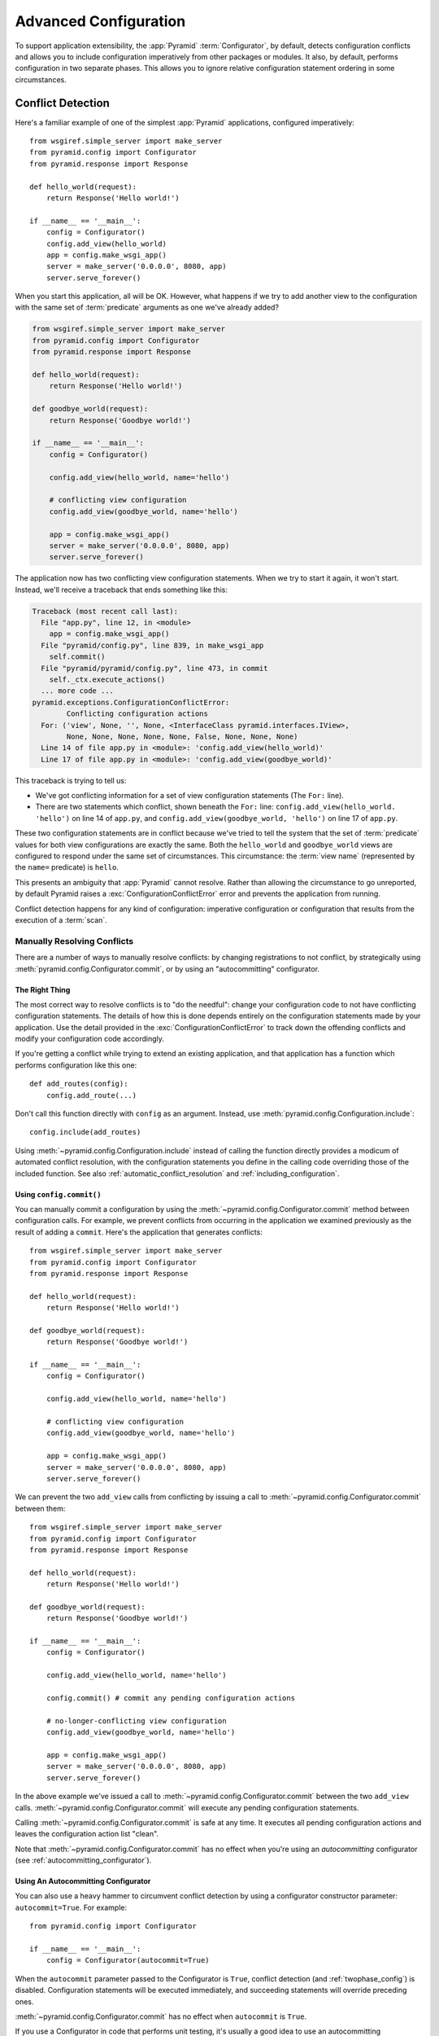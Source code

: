 .. index::
   pair: advanced; configuration

.. _advconfig_narr:

Advanced Configuration
======================

To support application extensibility, the :app:`Pyramid`
:term:`Configurator`, by default, detects configuration conflicts and allows
you to include configuration imperatively from other packages or modules.  It
also, by default, performs configuration in two separate phases.  This allows
you to ignore relative configuration statement ordering in some
circumstances.

.. index::
   pair: configuration; conflict detection

.. _conflict_detection:

Conflict Detection
------------------

Here's a familiar example of one of the simplest :app:`Pyramid` applications,
configured imperatively::

   from wsgiref.simple_server import make_server
   from pyramid.config import Configurator
   from pyramid.response import Response

   def hello_world(request):
       return Response('Hello world!')

   if __name__ == '__main__':
       config = Configurator()
       config.add_view(hello_world)
       app = config.make_wsgi_app()
       server = make_server('0.0.0.0', 8080, app)
       server.serve_forever()

When you start this application, all will be OK.  However, what happens if we
try to add another view to the configuration with the same set of
:term:`predicate` arguments as one we've already added?

.. code-block:: python

   from wsgiref.simple_server import make_server
   from pyramid.config import Configurator
   from pyramid.response import Response

   def hello_world(request):
       return Response('Hello world!')

   def goodbye_world(request):
       return Response('Goodbye world!')

   if __name__ == '__main__':
       config = Configurator()

       config.add_view(hello_world, name='hello')

       # conflicting view configuration
       config.add_view(goodbye_world, name='hello')

       app = config.make_wsgi_app()
       server = make_server('0.0.0.0', 8080, app)
       server.serve_forever()

The application now has two conflicting view configuration statements.  When
we try to start it again, it won't start.  Instead, we'll receive a traceback
that ends something like this:

.. code-block:: guess

   Traceback (most recent call last):
     File "app.py", line 12, in <module>
       app = config.make_wsgi_app()
     File "pyramid/config.py", line 839, in make_wsgi_app
       self.commit()
     File "pyramid/pyramid/config.py", line 473, in commit
       self._ctx.execute_actions()
     ... more code ...
   pyramid.exceptions.ConfigurationConflictError:
           Conflicting configuration actions
     For: ('view', None, '', None, <InterfaceClass pyramid.interfaces.IView>,
           None, None, None, None, None, False, None, None, None)
     Line 14 of file app.py in <module>: 'config.add_view(hello_world)'
     Line 17 of file app.py in <module>: 'config.add_view(goodbye_world)'

This traceback is trying to tell us:

- We've got conflicting information for a set of view configuration
  statements (The ``For:`` line).

- There are two statements which conflict, shown beneath the ``For:`` line:
  ``config.add_view(hello_world. 'hello')`` on line 14 of ``app.py``, and
  ``config.add_view(goodbye_world, 'hello')`` on line 17 of ``app.py``.

These two configuration statements are in conflict because we've tried to
tell the system that the set of :term:`predicate` values for both view
configurations are exactly the same.  Both the ``hello_world`` and
``goodbye_world`` views are configured to respond under the same set of
circumstances.  This circumstance: the :term:`view name` (represented by the
``name=`` predicate) is ``hello``.

This presents an ambiguity that :app:`Pyramid` cannot resolve. Rather than
allowing the circumstance to go unreported, by default Pyramid raises a
:exc:`ConfigurationConflictError` error and prevents the application from
running.

Conflict detection happens for any kind of configuration: imperative
configuration or configuration that results from the execution of a
:term:`scan`.

.. _manually_resolving_conflicts:

Manually Resolving Conflicts
~~~~~~~~~~~~~~~~~~~~~~~~~~~~

There are a number of ways to manually resolve conflicts: by changing
registrations to not conflict, by strategically using
:meth:`pyramid.config.Configurator.commit`, or by using an "autocommitting"
configurator.

The Right Thing
+++++++++++++++

The most correct way to resolve conflicts is to "do the needful": change your
configuration code to not have conflicting configuration statements.  The
details of how this is done depends entirely on the configuration statements
made by your application.  Use the detail provided in the
:exc:`ConfigurationConflictError` to track down the offending conflicts and
modify your configuration code accordingly.

If you're getting a conflict while trying to extend an existing application,
and that application has a function which performs configuration like this
one::

   def add_routes(config):
       config.add_route(...)

Don't call this function directly with ``config`` as an argument.  Instead,
use :meth:`pyramid.config.Configuration.include`::

   config.include(add_routes)

Using :meth:`~pyramid.config.Configuration.include` instead of calling the
function directly provides a modicum of automated conflict resolution, with
the configuration statements you define in the calling code overriding those
of the included function.  See also :ref:`automatic_conflict_resolution` and
:ref:`including_configuration`.

Using ``config.commit()``
+++++++++++++++++++++++++

You can manually commit a configuration by using the
:meth:`~pyramid.config.Configurator.commit` method between configuration
calls.  For example, we prevent conflicts from occurring in the application
we examined previously as the result of adding a ``commit``.  Here's the
application that generates conflicts::

   from wsgiref.simple_server import make_server
   from pyramid.config import Configurator
   from pyramid.response import Response

   def hello_world(request):
       return Response('Hello world!')

   def goodbye_world(request):
       return Response('Goodbye world!')

   if __name__ == '__main__':
       config = Configurator()

       config.add_view(hello_world, name='hello')

       # conflicting view configuration
       config.add_view(goodbye_world, name='hello')

       app = config.make_wsgi_app()
       server = make_server('0.0.0.0', 8080, app)
       server.serve_forever()

We can prevent the two ``add_view`` calls from conflicting by issuing a call
to :meth:`~pyramid.config.Configurator.commit` between them::

   from wsgiref.simple_server import make_server
   from pyramid.config import Configurator
   from pyramid.response import Response

   def hello_world(request):
       return Response('Hello world!')

   def goodbye_world(request):
       return Response('Goodbye world!')

   if __name__ == '__main__':
       config = Configurator()

       config.add_view(hello_world, name='hello')

       config.commit() # commit any pending configuration actions

       # no-longer-conflicting view configuration
       config.add_view(goodbye_world, name='hello')

       app = config.make_wsgi_app()
       server = make_server('0.0.0.0', 8080, app)
       server.serve_forever()

In the above example we've issued a call to
:meth:`~pyramid.config.Configurator.commit` between the two ``add_view``
calls.  :meth:`~pyramid.config.Configurator.commit` will execute any pending
configuration statements.

Calling :meth:`~pyramid.config.Configurator.commit` is safe at any time.  It
executes all pending configuration actions and leaves the configuration
action list "clean".

Note that :meth:`~pyramid.config.Configurator.commit` has no effect when
you're using an *autocommitting* configurator (see
:ref:`autocommitting_configurator`).

.. _autocommitting_configurator:

Using An Autocommitting Configurator
++++++++++++++++++++++++++++++++++++

You can also use a heavy hammer to circumvent conflict detection by using a
configurator constructor parameter: ``autocommit=True``.  For example::

   from pyramid.config import Configurator

   if __name__ == '__main__':
       config = Configurator(autocommit=True)

When the ``autocommit`` parameter passed to the Configurator is ``True``,
conflict detection (and :ref:`twophase_config`) is disabled.  Configuration
statements will be executed immediately, and succeeding statements will
override preceding ones.

:meth:`~pyramid.config.Configurator.commit` has no effect when ``autocommit``
is ``True``.

If you use a Configurator in code that performs unit testing, it's usually a
good idea to use an autocommitting Configurator, because you are usually
unconcerned about conflict detection or two-phase configuration in test code.

.. _automatic_conflict_resolution:

Automatic Conflict Resolution
~~~~~~~~~~~~~~~~~~~~~~~~~~~~~

If your code uses the :meth:`~pyramid.config.Configurator.include` method to
include external configuration, some conflicts are automatically resolved.
Configuration statements that are made as the result of an "include" will be
overridden by configuration statements that happen within the caller of
the "include" method.

Automatic conflict resolution supports this goal: if a user wants to reuse a
Pyramid application, and they want to customize the configuration of this
application without hacking its code "from outside", they can "include" a
configuration function from the package and override only some of its
configuration statements within the code that does the include.  No conflicts
will be generated by configuration statements within the code that does the
including, even if configuration statements in the included code would
conflict if it was moved "up" to the calling code.

Methods Which Provide Conflict Detection
~~~~~~~~~~~~~~~~~~~~~~~~~~~~~~~~~~~~~~~~

These are the methods of the configurator which provide conflict detection:

:meth:`~pyramid.config.Configurator.add_view`,
:meth:`~pyramid.config.Configurator.add_route`,
:meth:`~pyramid.config.Configurator.add_renderer`,
:meth:`~pyramid.config.Configurator.add_request_method`,
:meth:`~pyramid.config.Configurator.set_request_factory`,
:meth:`~pyramid.config.Configurator.set_session_factory`,
:meth:`~pyramid.config.Configurator.set_request_property`,
:meth:`~pyramid.config.Configurator.set_root_factory`,
:meth:`~pyramid.config.Configurator.set_view_mapper`,
:meth:`~pyramid.config.Configurator.set_authentication_policy`,
:meth:`~pyramid.config.Configurator.set_authorization_policy`,
:meth:`~pyramid.config.Configurator.set_renderer_globals_factory`,
:meth:`~pyramid.config.Configurator.set_locale_negotiator`,
:meth:`~pyramid.config.Configurator.set_default_permission`,
:meth:`~pyramid.config.Configurator.add_traverser`,
:meth:`~pyramid.config.Configurator.add_resource_url_adapter`,
and :meth:`~pyramid.config.Configurator.add_response_adapter`.

:meth:`~pyramid.config.Configurator.add_static_view` also indirectly
provides conflict detection, because it's implemented in terms of the
conflict-aware ``add_route`` and ``add_view`` methods.

.. index::
   pair: configuration; including from external sources

.. _including_configuration:

Including Configuration from External Sources
---------------------------------------------

Some application programmers will factor their configuration code in such a
way that it is easy to reuse and override configuration statements.  For
example, such a developer might factor out a function used to add routes to
his application::

   def add_routes(config):
       config.add_route(...)

Rather than calling this function directly with ``config`` as an argument.
Instead, use :meth:`pyramid.config.Configuration.include`::

   config.include(add_routes)

Using ``include`` rather than calling the function directly will allow
:ref:`automatic_conflict_resolution` to work.

:meth:`~pyramid.config.Configuration.include` can also accept a :term:`module`
as an argument::

   import myapp

   config.include(myapp)

For this to work properly, the ``myapp`` module must contain a callable with
the special name ``includeme``, which should perform configuration (like the
``add_routes`` callable we showed above as an example).

:meth:`~pyramid.config.Configuration.include` can also accept a :term:`dotted
Python name` to a function or a module.

.. note: See :ref:`the_include_tag` for a declarative alternative to
   the :meth:`~pyramid.config.Configurator.include` method.

.. _twophase_config:

Two-Phase Configuration
-----------------------

When a non-autocommitting :term:`Configurator` is used to do configuration
(the default), configuration execution happens in two phases.  In the first
phase, "eager" configuration actions (actions that must happen before all
others, such as registering a renderer) are executed, and *discriminators*
are computed for each of the actions that depend on the result of the eager
actions.  In the second phase, the discriminators of all actions are compared
to do conflict detection.

Due to this, for configuration methods that have no internal ordering
constraints, execution order of configuration method calls is not important.
For example, the relative ordering of
:meth:`~pyramid.config.Configurator.add_view` and
:meth:`~pyramid.config.Configurator.add_renderer` is unimportant when a
non-autocommitting configurator is used.  This code snippet::

   config.add_view('some.view', renderer='path_to_custom/renderer.rn')
   config.add_renderer('.rn', SomeCustomRendererFactory)

Has the same result as::

   config.add_renderer('.rn', SomeCustomRendererFactory)
   config.add_view('some.view', renderer='path_to_custom/renderer.rn')

Even though the view statement depends on the registration of a custom
renderer, due to two-phase configuration, the order in which the
configuration statements are issued is not important.  ``add_view`` will be
able to find the ``.rn`` renderer even if ``add_renderer`` is called after
``add_view``.

The same is untrue when you use an *autocommitting* configurator (see
:ref:`autocommitting_configurator`).  When an autocommitting configurator is
used, two-phase configuration is disabled, and configuration statements must
be ordered in dependency order.

Some configuration methods, such as
:meth:`~pyramid.config.Configurator.add_route` have internal ordering
constraints: the routes they imply require relative ordering.  Such ordering
constraints are not absolved by two-phase configuration.  Routes are still
added in configuration execution order.

More Information
----------------

For more information, see the article,`"A Whirlwind Tour of Advanced
Configuration Tactics"
<http://docs.pylonsproject.org/projects/pyramid_cookbook/en/latest/configuration/whirlwind_tour.html>`_,
in the Pyramid Cookbook.
